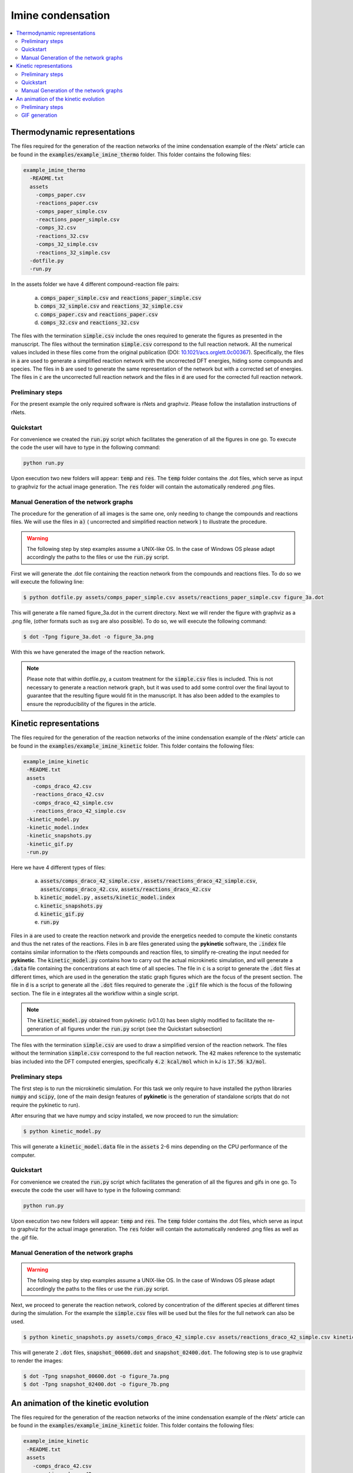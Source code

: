 ==================
Imine condensation
==================

.. contents::
   :backlinks: none
   :depth: 2
   :local:

Thermodynamic representations
-----------------------------

The files required for the generation of the reaction networks of the imine 
condensation example of the rNets' article can be found in the 
:code:`examples/example_imine_thermo` folder. This folder contains the following
files: 

.. code:: none

   example_imine_thermo
     -README.txt
     assets
       -comps_paper.csv
       -reactions_paper.csv
       -comps_paper_simple.csv
       -reactions_paper_simple.csv
       -comps_32.csv
       -reactions_32.csv
       -comps_32_simple.csv
       -reactions_32_simple.csv
     -dotfile.py
     -run.py

In the assets folder we have 4 different compound-reaction file pairs: 

   a) :code:`comps_paper_simple.csv` and :code:`reactions_paper_simple.csv`
   b) :code:`comps_32_simple.csv` and :code:`reactions_32_simple.csv` 
   c) :code:`comps_paper.csv` and :code:`reactions_paper.csv` 
   d) :code:`comps_32.csv` and :code:`reactions_32.csv` 

The files with the termination :code:`simple.csv` include the ones required to 
generate the figures as presented in the manuscript. The files without the 
termination :code:`simple.csv` correspond to the full reaction network. All the 
numerical values included in these files come from the original publication
(DOI: `10.1021/acs.orglett.0c00367 <https://www.dx.doi.org/10.1021/acs.orglett.0c00367>`__).
Specifically, the files in :code:`a` are used to generate a simplified reaction 
network with the uncorrected DFT energies, hiding some compounds and species. 
The files in :code:`b` are used to generate the same representation of the network 
but with a corrected set of energies. The files in :code:`c` are the uncorrected 
full reaction network and the files in :code:`d` are used for the corrected full 
reaction network.

Preliminary steps
.................

For the present example the only required software is rNets and graphviz. Please
follow the installation instructions of rNets.

Quickstart
..........

For convenience we created the :code:`run.py` script which facilitates the 
generation of all the figures in one go. To execute the code the user will have 
to type in the following command: 

.. code:: shell-session

   python run.py

Upon execution two new folders will appear: :code:`temp` and :code:`res`. The 
:code:`temp` folder contains the .dot files, which serve as input to graphviz 
for the actual image generation. The :code:`res` folder will contain the 
automatically rendered .png files.

Manual Generation of the network graphs
.......................................


The procedure for the generation of all images is the same one, only needing to 
change the compounds and reactions files. We will use the files in :code:`a)` (
uncorrected and simplified reaction network ) to illustrate the procedure. 

.. warning:: 

   The following step by step examples assume a UNIX-like OS. In the case of 
   Windows OS please adapt accordingly the paths to the files or use the 
   :code:`run.py` script. 

First we will generate the .dot file containing the reaction network from 
the compounds and reactions files. To do so we will execute the following line:

.. code:: shell-session

   $ python dotfile.py assets/comps_paper_simple.csv assets/reactions_paper_simple.csv figure_3a.dot

This will generate a file named figure_3a.dot in the current directory. Next we 
will render the figure with graphviz as a .png file, (other 
formats such as svg are also possible). To do so, we will execute the following
command: 

.. code:: shell-session

   $ dot -Tpng figure_3a.dot -o figure_3a.png

With this we have generated the image of the reaction network. 

.. note::

   Please note that within dotfile.py, a custom treatment for the 
   :code:`simple.csv` files is included. This is not necessary to generate a 
   reaction network graph, but it was used to add some control over the final 
   layout to guarantee that the resulting figure would fit in the manuscript. 
   It has also been added to the examples to ensure the reproducibility of the 
   figures in the article. 


Kinetic representations
-----------------------

The files required for the generation of the reaction networks of the imine 
condensation example of the rNets' article can be found in the 
:code:`examples/example_imine_kinetic` folder. This folder contains the following
files: 

.. code:: none

   example_imine_kinetic
    -README.txt
    assets
      -comps_draco_42.csv
      -reactions_draco_42.csv
      -comps_draco_42_simple.csv
      -reactions_draco_42_simple.csv
    -kinetic_model.py
    -kinetic_model.index
    -kinetic_snapshots.py
    -kinetic_gif.py
    -run.py

Here we have 4 different types of files: 

   a) :code:`assets/comps_draco_42_simple.csv` , :code:`assets/reactions_draco_42_simple.csv`,
      :code:`assets/comps_draco_42.csv`, :code:`assets/reactions_draco_42.csv`
   b) :code:`kinetic_model.py` , :code:`assets/kinetic_model.index`
   c) :code:`kinetic_snapshots.py`  
   d) :code:`kinetic_gif.py`  
   e) :code:`run.py`

Files in :code:`a` are used to create the reaction network and provide the energetics
needed to compute the kinetic constants and thus the net rates of the 
reactions. Files in :code:`b` are files generated using the **pykinetic** 
software, the :code:`.index` file contains similar information to the rNets 
compounds and reaction files, to simplify re-creating the input needed for **pykinetic**. 
The :code:`kinetic_model.py` contains how to carry out the actual microkinetic 
simulation, and will generate a :code:`.data` file containing the concentrations 
at each time of all species. The file in :code:`c` is a script to generate the 
:code:`.dot` files at different times, which are used in the generation the 
static graph figures which are the focus of the present section. The file in 
:code:`d` is a script to generate all the :code:`.dot` files required to 
generate the :code:`.gif` file which is the focus of the following section. 
The file in :code:`e` integrates all the workflow within a single script.

.. note::

   The :code:`kinetic_model.py` obtained from pykinetic (v0.1.0) has been slighly 
   modified to facilitate the re-generation of all figures under the 
   :code:`run.py` script (see the Quickstart subsection)

The files with the termination :code:`simple.csv` are used to draw a simplified
version of the reaction network. The files without the termination 
:code:`simple.csv` correspond to the full reaction network. The :code:`42` 
makes reference to the systematic bias included into the DFT computed energies,
specifically :code:`4.2 kcal/mol` which in kJ is :code:`17.56 kJ/mol`.

Preliminary steps
.................

The first step is to run the microkinetic simulation. For this task we only 
require to have installed the python libraries :code:`numpy` and :code:`scipy`, 
(one of the main design features of **pykinetic** is the generation of 
standalone scripts that do not require the pykinetic to run). 

After ensuring that we have numpy and scipy installed, we now proceed to run the 
simulation:

.. code:: shell-session

   $ python kinetic_model.py

This will generate a :code:`kinetic_model.data` file in the :code:`assets` 
2-6 mins depending on the CPU performance of the computer. 

Quickstart
..........

For convenience we created the :code:`run.py` script which facilitates the 
generation of all the figures and gifs in one go. To execute the code the user 
will have to type in the following command: 

.. code:: shell-session

   python run.py

Upon execution two new folders will appear: :code:`temp` and :code:`res`. The 
:code:`temp` folder contains the .dot files, which serve as input to graphviz 
for the actual image generation. The :code:`res` folder will contain the 
automatically rendered .png files as well as the .gif file.


Manual Generation of the network graphs
.......................................

.. warning:: 

   The following step by step examples assume a UNIX-like OS. In the case of 
   Windows OS please adapt accordingly the paths to the files or use the 
   :code:`run.py` script. 

Next, we proceed to generate the reaction network, colored by concentration of 
the different species at different times during the simulation. For the example
the :code:`simple.csv` files will be used but the files for the full network can
also be used.

.. code:: shell-session

   $ python kinetic_snapshots.py assets/comps_draco_42_simple.csv assets/reactions_draco_42_simple.csv kinetic_model.data

This will generate 2 :code:`.dot` files, :code:`snapshot_00600.dot` and 
:code:`snapshot_02400.dot`. The following step is to use graphviz to render the images: 

.. code:: shell-session

   $ dot -Tpng snapshot_00600.dot -o figure_7a.png
   $ dot -Tpng snapshot_02400.dot -o figure_7b.png


An animation of the kinetic evolution
-------------------------------------

The files required for the generation of the reaction networks of the imine 
condensation example of the rNets' article can be found in the 
:code:`examples/example_imine_kinetic` folder. This folder contains the following
files: 

.. code:: none

   example_imine_kinetic
    -README.txt
    assets
      -comps_draco_42.csv
      -reactions_draco_42.csv
      -comps_draco_42_simple.csv
      -reactions_draco_42_simple.csv
    -kinetic_model.py
    -kinetic_model.index
    -kinetic_snapshots.py
    -kinetic_gif.py
    -run.py

For a detailed explanation of the purpose of each of this files please look at 
the previous section. The focus of this section is to generate a gif changing 
the color of the species as the kinetic simulation progresses. 

.. warning:: 

   The following step by step examples assume a UNIX-like OS. In the case of 
   Windows OS please adapt accordingly the paths to the files or use the 
   :code:`run.py` script. 

Preliminary steps
.................

The first step is to run the microkinetic simulation. For this task we only 
require to have installed the python libraries :code:`numpy` and :code:`scipy`, 
(one of the main design features of **pykinetic** is the generation of 
standalone scripts that do not require the pykinetic to run). Finally to 
generate the final :code:`.gif` we will require a software to merge together 
all the frames, for this example **GIMP** or **imagemagick** are recommended.  

After ensuring that we have numpy and scipy installed, we now proceed to run the 
simulation:

.. code:: shell-session

   $ python kinetic_model.py

This will generate a :code:`kinetic_model.data` file in 2-6 mins depending on the 
CPU performance of the computer. 

GIF generation
..............

To generate a GIF file showing the evolution of the species over time we will
start by generating a :code:`.dot` file for every 10s of simulation into a 
folder named :code:`gif_folder`. To preform this task the python script 
:code:`kinetic_gif.py` is included. 

To use it we need to provide the compounds and reactions files and the data from the 
kinetic simulation: 

.. code:: shell-session
   
   $ python kinetic_gif.py assets/comps_draco_42.csv assets/reactions_draco_42.csv kinetic_model.data

Our next step is to transform all the generated :code:`dot` files into 
:code:`png` format. We can do that manually or we can use some bash scripting. 
The following command will work in a bash shell: 

.. code:: shell-session

   $ for dotfile in gif_folder/*.dot; do dot -Tpng $dotfile -o ${dotfile%.*}.png; done

Finally we need to convert all the :code:`.png` files into an animated gif. Specifically 
for the manuscript, the `GIMP <https://www.gimp.org/>` software was used for this task. 
An alternative through command line is imagemagick which can provide a 
decent-quality gif using the following command: 

.. code:: shell-session

   $ convert -delay 0 -loop 1 gif_folder/*.png imine_graph_animation.gif

Upon successfull completion of the '.png' to '.gif' the imine_graph_animation.gif will 
contain the desired gif file. 